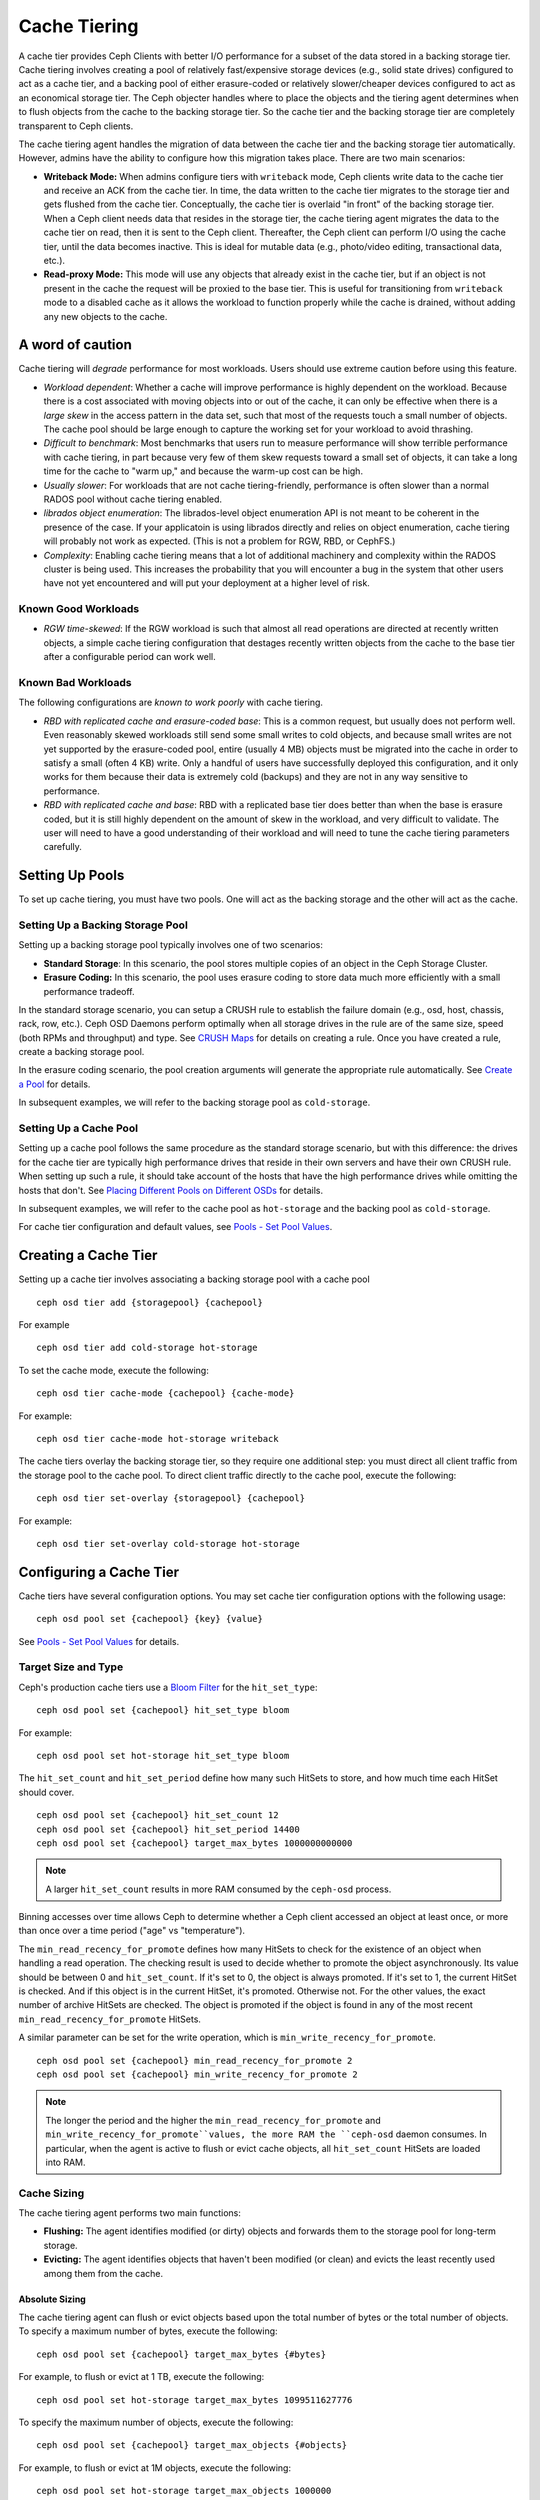 ===============
 Cache Tiering
===============

A cache tier provides Ceph Clients with better I/O performance for a subset of
the data stored in a backing storage tier. Cache tiering involves creating a
pool of relatively fast/expensive storage devices (e.g., solid state drives)
configured to act as a cache tier, and a backing pool of either erasure-coded
or relatively slower/cheaper devices configured to act as an economical storage
tier. The Ceph objecter handles where to place the objects and the tiering
agent determines when to flush objects from the cache to the backing storage
tier. So the cache tier and the backing storage tier are completely transparent 
to Ceph clients.


.. ditaa:: 
           +-------------+
           | Ceph Client |
           +------+------+
                  ^
     Tiering is   |  
    Transparent   |              Faster I/O
        to Ceph   |           +---------------+
     Client Ops   |           |               |   
                  |    +----->+   Cache Tier  |
                  |    |      |               |
                  |    |      +-----+---+-----+
                  |    |            |   ^ 
                  v    v            |   |   Active Data in Cache Tier
           +------+----+--+         |   |
           |   Objecter   |         |   |
           +-----------+--+         |   |
                       ^            |   |   Inactive Data in Storage Tier
                       |            v   |
                       |      +-----+---+-----+
                       |      |               |
                       +----->|  Storage Tier |
                              |               |
                              +---------------+
                                 Slower I/O


The cache tiering agent handles the migration of data between the cache tier 
and the backing storage tier automatically. However, admins have the ability to
configure how this migration takes place. There are two main scenarios: 

- **Writeback Mode:** When admins configure tiers with ``writeback`` mode, Ceph
  clients write data to the cache tier and receive an ACK from the cache tier.
  In time, the data written to the cache tier migrates to the storage tier
  and gets flushed from the cache tier. Conceptually, the cache tier is 
  overlaid "in front" of the backing storage tier. When a Ceph client needs 
  data that resides in the storage tier, the cache tiering agent migrates the
  data to the cache tier on read, then it is sent to the Ceph client. 
  Thereafter, the Ceph client can perform I/O using the cache tier, until the 
  data becomes inactive. This is ideal for mutable data (e.g., photo/video 
  editing, transactional data, etc.).

- **Read-proxy Mode:** This mode will use any objects that already
  exist in the cache tier, but if an object is not present in the
  cache the request will be proxied to the base tier.  This is useful
  for transitioning from ``writeback`` mode to a disabled cache as it
  allows the workload to function properly while the cache is drained,
  without adding any new objects to the cache.

A word of caution
=================

Cache tiering will *degrade* performance for most workloads.  Users should use
extreme caution before using this feature.

* *Workload dependent*: Whether a cache will improve performance is
  highly dependent on the workload.  Because there is a cost
  associated with moving objects into or out of the cache, it can only
  be effective when there is a *large skew* in the access pattern in
  the data set, such that most of the requests touch a small number of
  objects.  The cache pool should be large enough to capture the
  working set for your workload to avoid thrashing.

* *Difficult to benchmark*: Most benchmarks that users run to measure
  performance will show terrible performance with cache tiering, in
  part because very few of them skew requests toward a small set of
  objects, it can take a long time for the cache to "warm up," and
  because the warm-up cost can be high.

* *Usually slower*: For workloads that are not cache tiering-friendly,
  performance is often slower than a normal RADOS pool without cache
  tiering enabled.

* *librados object enumeration*: The librados-level object enumeration
  API is not meant to be coherent in the presence of the case.  If
  your applicatoin is using librados directly and relies on object
  enumeration, cache tiering will probably not work as expected.
  (This is not a problem for RGW, RBD, or CephFS.)

* *Complexity*: Enabling cache tiering means that a lot of additional
  machinery and complexity within the RADOS cluster is being used.
  This increases the probability that you will encounter a bug in the system
  that other users have not yet encountered and will put your deployment at a
  higher level of risk.

Known Good Workloads
--------------------

* *RGW time-skewed*: If the RGW workload is such that almost all read
  operations are directed at recently written objects, a simple cache
  tiering configuration that destages recently written objects from
  the cache to the base tier after a configurable period can work
  well.

Known Bad Workloads
-------------------

The following configurations are *known to work poorly* with cache
tiering.

* *RBD with replicated cache and erasure-coded base*: This is a common
  request, but usually does not perform well.  Even reasonably skewed
  workloads still send some small writes to cold objects, and because
  small writes are not yet supported by the erasure-coded pool, entire
  (usually 4 MB) objects must be migrated into the cache in order to
  satisfy a small (often 4 KB) write.  Only a handful of users have
  successfully deployed this configuration, and it only works for them
  because their data is extremely cold (backups) and they are not in
  any way sensitive to performance.

* *RBD with replicated cache and base*: RBD with a replicated base
  tier does better than when the base is erasure coded, but it is
  still highly dependent on the amount of skew in the workload, and
  very difficult to validate.  The user will need to have a good
  understanding of their workload and will need to tune the cache
  tiering parameters carefully.


Setting Up Pools
================

To set up cache tiering, you must have two pools. One will act as the 
backing storage and the other will act as the cache.


Setting Up a Backing Storage Pool
---------------------------------

Setting up a backing storage pool typically involves one of two scenarios: 

- **Standard Storage**: In this scenario, the pool stores multiple copies
  of an object in the Ceph Storage Cluster.

- **Erasure Coding:** In this scenario, the pool uses erasure coding to 
  store data much more efficiently with a small performance tradeoff.

In the standard storage scenario, you can setup a CRUSH rule to establish 
the failure domain (e.g., osd, host, chassis, rack, row, etc.). Ceph OSD 
Daemons perform optimally when all storage drives in the rule are of the 
same size, speed (both RPMs and throughput) and type. See `CRUSH Maps`_ 
for details on creating a rule. Once you have created a rule, create 
a backing storage pool. 

In the erasure coding scenario, the pool creation arguments will generate the
appropriate rule automatically. See `Create a Pool`_ for details.

In subsequent examples, we will refer to the backing storage pool 
as ``cold-storage``.


Setting Up a Cache Pool
-----------------------

Setting up a cache pool follows the same procedure as the standard storage
scenario, but with this difference: the drives for the cache tier are typically
high performance drives that reside in their own servers and have their own
CRUSH rule.  When setting up such a rule, it should take account of the hosts
that have the high performance drives while omitting the hosts that don't. See
`Placing Different Pools on Different OSDs`_ for details.


In subsequent examples, we will refer to the cache pool as ``hot-storage`` and
the backing pool as ``cold-storage``.

For cache tier configuration and default values, see 
`Pools - Set Pool Values`_.


Creating a Cache Tier
=====================

Setting up a cache tier involves associating a backing storage pool with
a cache pool ::

	ceph osd tier add {storagepool} {cachepool}

For example ::

	ceph osd tier add cold-storage hot-storage

To set the cache mode, execute the following::

	ceph osd tier cache-mode {cachepool} {cache-mode}

For example:: 

	ceph osd tier cache-mode hot-storage writeback

The cache tiers overlay the backing storage tier, so they require one
additional step: you must direct all client traffic from the storage pool to 
the cache pool. To direct client traffic directly to the cache pool, execute 
the following:: 

	ceph osd tier set-overlay {storagepool} {cachepool}

For example:: 

	ceph osd tier set-overlay cold-storage hot-storage


Configuring a Cache Tier
========================

Cache tiers have several configuration options. You may set
cache tier configuration options with the following usage:: 

	ceph osd pool set {cachepool} {key} {value}

See `Pools - Set Pool Values`_ for details.


Target Size and Type
--------------------

Ceph's production cache tiers use a `Bloom Filter`_ for the ``hit_set_type``::

	ceph osd pool set {cachepool} hit_set_type bloom

For example::

	ceph osd pool set hot-storage hit_set_type bloom

The ``hit_set_count`` and ``hit_set_period`` define how many such HitSets to
store, and how much time each HitSet should cover. ::

	ceph osd pool set {cachepool} hit_set_count 12
	ceph osd pool set {cachepool} hit_set_period 14400
	ceph osd pool set {cachepool} target_max_bytes 1000000000000

.. note:: A larger ``hit_set_count`` results in more RAM consumed by
          the ``ceph-osd`` process.

Binning accesses over time allows Ceph to determine whether a Ceph client
accessed an object at least once, or more than once over a time period 
("age" vs "temperature").

The ``min_read_recency_for_promote`` defines how many HitSets to check for the
existence of an object when handling a read operation. The checking result is
used to decide whether to promote the object asynchronously. Its value should be
between 0 and ``hit_set_count``. If it's set to 0, the object is always promoted.
If it's set to 1, the current HitSet is checked. And if this object is in the
current HitSet, it's promoted. Otherwise not. For the other values, the exact
number of archive HitSets are checked. The object is promoted if the object is
found in any of the most recent ``min_read_recency_for_promote`` HitSets.

A similar parameter can be set for the write operation, which is
``min_write_recency_for_promote``. ::

	ceph osd pool set {cachepool} min_read_recency_for_promote 2
	ceph osd pool set {cachepool} min_write_recency_for_promote 2

.. note:: The longer the period and the higher the
   ``min_read_recency_for_promote`` and
   ``min_write_recency_for_promote``values, the more RAM the ``ceph-osd``
   daemon consumes. In particular, when the agent is active to flush
   or evict cache objects, all ``hit_set_count`` HitSets are loaded
   into RAM.


Cache Sizing
------------

The cache tiering agent performs two main functions: 

- **Flushing:** The agent identifies modified (or dirty) objects and forwards
  them to the storage pool for long-term storage.
  
- **Evicting:** The agent identifies objects that haven't been modified 
  (or clean) and evicts the least recently used among them from the cache.


Absolute Sizing
~~~~~~~~~~~~~~~

The cache tiering agent can flush or evict objects based upon the total number
of bytes or the total number of objects. To specify a maximum number of bytes,
execute the following::

	ceph osd pool set {cachepool} target_max_bytes {#bytes}

For example, to flush or evict at 1 TB, execute the following::

	ceph osd pool set hot-storage target_max_bytes 1099511627776


To specify the maximum number of objects, execute the following::

	ceph osd pool set {cachepool} target_max_objects {#objects}

For example, to flush or evict at 1M objects, execute the following::

	ceph osd pool set hot-storage target_max_objects 1000000

.. note:: Ceph is not able to determine the size of a cache pool automatically, so
   the configuration on the absolute size is required here, otherwise the
   flush/evict will not work. If you specify both limits, the cache tiering
   agent will begin flushing or evicting when either threshold is triggered.

.. note:: All client requests will be blocked only when  ``target_max_bytes`` or
   ``target_max_objects`` reached

Relative Sizing
~~~~~~~~~~~~~~~

The cache tiering agent can flush or evict objects relative to the size of the
cache pool(specified by ``target_max_bytes`` / ``target_max_objects`` in
`Absolute sizing`_).  When the cache pool consists of a certain percentage of
modified (or dirty) objects, the cache tiering agent will flush them to the
storage pool. To set the ``cache_target_dirty_ratio``, execute the following::

	ceph osd pool set {cachepool} cache_target_dirty_ratio {0.0..1.0}

For example, setting the value to ``0.4`` will begin flushing modified
(dirty) objects when they reach 40% of the cache pool's capacity:: 

	ceph osd pool set hot-storage cache_target_dirty_ratio 0.4

When the dirty objects reaches a certain percentage of its capacity, flush dirty
objects with a higher speed. To set the ``cache_target_dirty_high_ratio``::

	ceph osd pool set {cachepool} cache_target_dirty_high_ratio {0.0..1.0}

For example, setting the value to ``0.6`` will begin aggressively flush dirty objects
when they reach 60% of the cache pool's capacity. obviously, we'd better set the value
between dirty_ratio and full_ratio::

	ceph osd pool set hot-storage cache_target_dirty_high_ratio 0.6

When the cache pool reaches a certain percentage of its capacity, the cache
tiering agent will evict objects to maintain free capacity. To set the 
``cache_target_full_ratio``, execute the following:: 

	ceph osd pool set {cachepool} cache_target_full_ratio {0.0..1.0}

For example, setting the value to ``0.8`` will begin flushing unmodified
(clean) objects when they reach 80% of the cache pool's capacity:: 

	ceph osd pool set hot-storage cache_target_full_ratio 0.8


Cache Age
---------

You can specify the minimum age of an object before the cache tiering agent 
flushes a recently modified (or dirty) object to the backing storage pool::

	ceph osd pool set {cachepool} cache_min_flush_age {#seconds}

For example, to flush modified (or dirty) objects after 10 minutes, execute 
the following:: 

	ceph osd pool set hot-storage cache_min_flush_age 600

You can specify the minimum age of an object before it will be evicted from
the cache tier::

	ceph osd pool {cache-tier} cache_min_evict_age {#seconds}

For example, to evict objects after 30 minutes, execute the following:: 

	ceph osd pool set hot-storage cache_min_evict_age 1800


Removing a Cache Tier
=====================

Removing a cache tier differs depending on whether it is a writeback 
cache or a read-only cache.


Removing a Read-Only Cache
--------------------------

Since a read-only cache does not have modified data, you can disable
and remove it without losing any recent changes to objects in the cache. 

#. Change the cache-mode to ``none`` to disable it. :: 

	ceph osd tier cache-mode {cachepool} none

   For example:: 

	ceph osd tier cache-mode hot-storage none

#. Remove the cache pool from the backing pool. ::

	ceph osd tier remove {storagepool} {cachepool}

   For example::

	ceph osd tier remove cold-storage hot-storage



Removing a Writeback Cache
--------------------------

Since a writeback cache may have modified data, you must take steps to ensure 
that you do not lose any recent changes to objects in the cache before you 
disable and remove it.


#. Change the cache mode to ``forward`` so that new and modified objects will 
   flush to the backing storage pool. ::

	ceph osd tier cache-mode {cachepool} forward

   For example:: 

	ceph osd tier cache-mode hot-storage forward


#. Ensure that the cache pool has been flushed. This may take a few minutes::

	rados -p {cachepool} ls

   If the cache pool still has objects, you can flush them manually. 
   For example::

	rados -p {cachepool} cache-flush-evict-all


#. Remove the overlay so that clients will not direct traffic to the cache. ::

	ceph osd tier remove-overlay {storagetier}

   For example::

	ceph osd tier remove-overlay cold-storage


#. Finally, remove the cache tier pool from the backing storage pool. ::

	ceph osd tier remove {storagepool} {cachepool} 

   For example::

	ceph osd tier remove cold-storage hot-storage


.. _Create a Pool: ../pools#create-a-pool
.. _Pools - Set Pool Values: ../pools#set-pool-values
.. _Placing Different Pools on Different OSDs: ../crush-map-edits/#placing-different-pools-on-different-osds
.. _Bloom Filter: https://en.wikipedia.org/wiki/Bloom_filter
.. _CRUSH Maps: ../crush-map
.. _Absolute Sizing: #absolute-sizing
